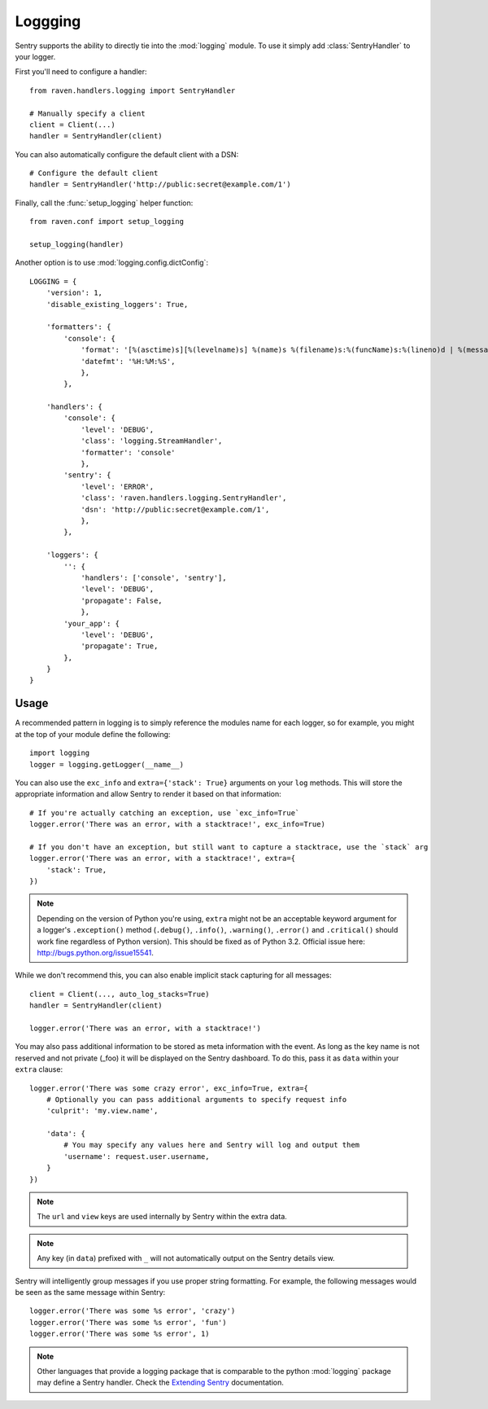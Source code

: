 Loggging
========

Sentry supports the ability to directly tie into the :mod:`logging` module.  To
use it simply add :class:`SentryHandler` to your logger.

First you'll need to configure a handler::

    from raven.handlers.logging import SentryHandler

    # Manually specify a client
    client = Client(...)
    handler = SentryHandler(client)

You can also automatically configure the default client with a DSN::

    # Configure the default client
    handler = SentryHandler('http://public:secret@example.com/1')

Finally, call the :func:`setup_logging` helper function::

    from raven.conf import setup_logging

    setup_logging(handler)

Another option is to use :mod:`logging.config.dictConfig`::

    LOGGING = {
        'version': 1,
        'disable_existing_loggers': True,

        'formatters': {
            'console': {
                'format': '[%(asctime)s][%(levelname)s] %(name)s %(filename)s:%(funcName)s:%(lineno)d | %(message)s',
                'datefmt': '%H:%M:%S',
                },
            },

        'handlers': {
            'console': {
                'level': 'DEBUG',
                'class': 'logging.StreamHandler',
                'formatter': 'console'
                },
            'sentry': {
                'level': 'ERROR',
                'class': 'raven.handlers.logging.SentryHandler',
                'dsn': 'http://public:secret@example.com/1',
                },
            },

        'loggers': {
            '': {
                'handlers': ['console', 'sentry'],
                'level': 'DEBUG',
                'propagate': False,
                },
            'your_app': {
                'level': 'DEBUG',
                'propagate': True,
            },
        }
    }

Usage
~~~~~

A recommended pattern in logging is to simply reference the modules name for
each logger, so for example, you might at the top of your module define the
following::

    import logging
    logger = logging.getLogger(__name__)

You can also use the ``exc_info`` and ``extra={'stack': True}`` arguments on
your ``log`` methods. This will store the appropriate information and allow
Sentry to render it based on that information::

    # If you're actually catching an exception, use `exc_info=True`
    logger.error('There was an error, with a stacktrace!', exc_info=True)

    # If you don't have an exception, but still want to capture a stacktrace, use the `stack` arg
    logger.error('There was an error, with a stacktrace!', extra={
        'stack': True,
    })

.. note:: Depending on the version of Python you're using, ``extra`` might not be an acceptable keyword argument for a logger's ``.exception()`` method (``.debug()``, ``.info()``, ``.warning()``, ``.error()`` and ``.critical()`` should work fine regardless of Python version). This should be fixed as of Python 3.2. Official issue here: http://bugs.python.org/issue15541.

While we don't recommend this, you can also enable implicit stack capturing for all messages::

    client = Client(..., auto_log_stacks=True)
    handler = SentryHandler(client)

    logger.error('There was an error, with a stacktrace!')

You may also pass additional information to be stored as meta information with
the event. As long as the key name is not reserved and not private (_foo) it
will be displayed on the Sentry dashboard. To do this, pass it as ``data``
within your ``extra`` clause::

    logger.error('There was some crazy error', exc_info=True, extra={
        # Optionally you can pass additional arguments to specify request info
        'culprit': 'my.view.name',

        'data': {
            # You may specify any values here and Sentry will log and output them
            'username': request.user.username,
        }
    })

.. note:: The ``url`` and ``view`` keys are used internally by Sentry within the extra data.
.. note:: Any key (in ``data``) prefixed with ``_`` will not automatically output on the Sentry details view.

Sentry will intelligently group messages if you use proper string formatting. For example, the following messages would
be seen as the same message within Sentry::

    logger.error('There was some %s error', 'crazy')
    logger.error('There was some %s error', 'fun')
    logger.error('There was some %s error', 1)

.. note::

    Other languages that provide a logging package that is comparable to the
    python :mod:`logging` package may define a Sentry handler.  Check the
    `Extending Sentry
    <http://sentry.readthedocs.org/en/latest/developer/client/index.html>`_
    documentation.

